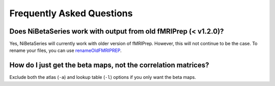 .. _faq:

==========================
Frequently Asked Questions
==========================


Does NiBetaSeries work with output from old fMRIPrep (< v1.2.0)?
----------------------------------------------------------------
Yes, NiBetaSeries will currently work with older version of fMRIPrep.
However, this will not continue to be the case.
To rename your files, you can use renameOldFMRIPREP_.

.. _renameOldFMRIPREP: https://github.com/HBClab/renameOldFMRIPREP


How do I just get the beta maps, not the correlation matrices?
--------------------------------------------------------------
Exclude both the atlas (``-a``) and lookup table (``-l``) options
if you only want the beta maps.